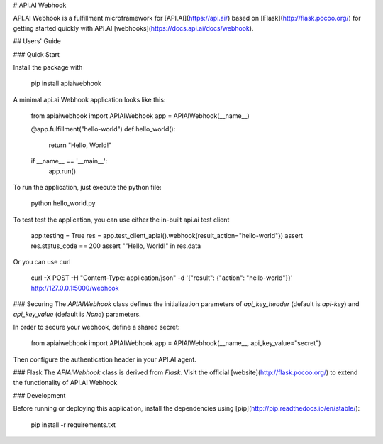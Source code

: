 # API.AI Webhook

API.AI Webhook is a fulfillment microframework for [API.AI](https://api.ai/) based on [Flask](http://flask.pocoo.org/) for getting started quickly with API.AI [webhooks](https://docs.api.ai/docs/webhook). 

## Users' Guide 

### Quick Start

Install the package with 
    
    pip install apiaiwebhook
    
A minimal api.ai Webhook application looks like this:
    
    from apiaiwebhook import APIAIWebhook
    app = APIAIWebhook(__name__)
    
    @app.fulfillment("hello-world")
    def hello_world():
        return "Hello, World!" 
    
    if __name__ == '__main__':
        app.run()
    
To run the application, just execute the python file:
    
    python hello_world.py
    
To test test the application, you can use either the in-built api.ai test client
    
    app.testing = True
    res = app.test_client_apiai().webhook(result_action="hello-world"})
    assert res.status_code == 200
    assert ""Hello, World!" in res.data
    
Or you can use curl
    
    curl -X POST -H "Content-Type: application/json" -d '{"result": {"action": "hello-world"}}' http://127.0.0.1:5000/webhook    

### Securing
The `APIAIWebhook` class defines the initialization parameters of `api_key_header` (default is `api-key`) and `api_key_value` (default is `None`) parameters. 

In order to secure your webhook, define a shared secret: 

    from apiaiwebhook import APIAIWebhook
    app = APIAIWebhook(__name__, api_key_value="secret") 

Then configure the authentication header in your API.AI agent. 
    
### Flask
The `APIAIWebhook` class is derived from `Flask`. Visit the official [website](http://flask.pocoo.org/) to extend the functionality of API.AI Webhook 

### Development

Before running or deploying this application, install the dependencies using
[pip](http://pip.readthedocs.io/en/stable/):

    pip install -r requirements.txt    
